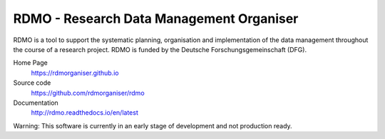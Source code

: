 RDMO - Research Data Management Organiser
=========================================

.. image:: https://travis-ci.org/rdmorganiser/rdmo.svg?branch=master
   :target: https://travis-ci.org/rdmorganiser/rdmo
   :alt: Test status

.. image:: https://coveralls.io/repos/rdmorganiser/rdmo/badge.svg?branch=master&service=github
   :target: https://coveralls.io/github/rdmorganiser/rdmo?branch=master
   :alt: Coverage status

.. image:: https://readthedocs.org/projects/rdmo/badge/?version=latest
   :target: http://rdmo.readthedocs.io/en/latest/?badge=latest
   :alt: Documentation status


RDMO is a tool to support the systematic planning, organisation and implementation of the data management throughout the course of a research project. RDMO is funded by the Deutsche Forschungsgemeinschaft (DFG).

Home Page
  https://rdmorganiser.github.io

Source code
  https://github.com/rdmorganiser/rdmo

Documentation
  http://rdmo.readthedocs.io/en/latest

Warning: This software is currently in an early stage of development and not production ready.
